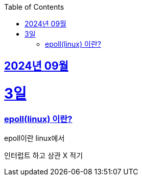 // Metadata:
:description: Week I Learnt
:keywords: study, til, lwil
// Settings:
:doctype: book
:toc: left
:toclevels: 4
:sectlinks:
:icons: font
:hardbreaks:


[[section-202409]]
== 2024년 09월

[[section-202409-3일]]
3일
===
### epoll(linux) 이란?

epoll이란 linux에서

인터럽트 하고 상관 X 적기


